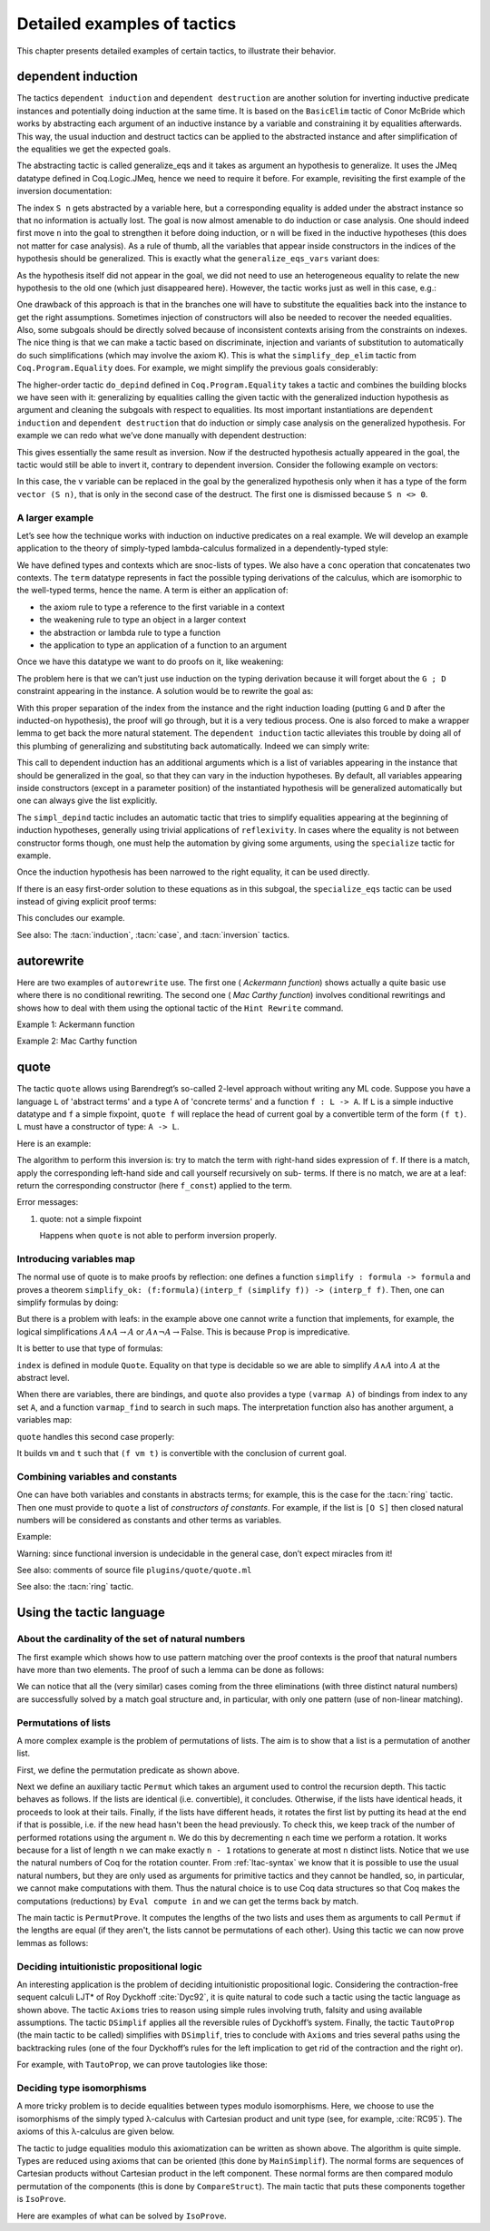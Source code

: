 .. _detailedexamplesoftactics:

Detailed examples of tactics
============================

This chapter presents detailed examples of certain tactics, to
illustrate their behavior.

.. _dependent-induction:

dependent induction
-------------------

The tactics ``dependent induction`` and ``dependent destruction`` are another
solution for inverting inductive predicate instances and potentially
doing induction at the same time. It is based on the ``BasicElim`` tactic
of Conor McBride which works by abstracting each argument of an
inductive instance by a variable and constraining it by equalities
afterwards. This way, the usual induction and destruct tactics can be
applied to the abstracted instance and after simplification of the
equalities we get the expected goals.

The abstracting tactic is called generalize_eqs and it takes as
argument an hypothesis to generalize. It uses the JMeq datatype
defined in Coq.Logic.JMeq, hence we need to require it before. For
example, revisiting the first example of the inversion documentation:

.. coqtop:: in

   Require Import Coq.Logic.JMeq.

   Inductive Le : nat -> nat -> Set :=
        | LeO : forall n:nat, Le 0 n
        | LeS : forall n m:nat, Le n m -> Le (S n) (S m).

   Variable P : nat -> nat -> Prop.

   Goal forall n m:nat, Le (S n) m -> P n m.

   intros n m H.

.. coqtop:: all

   generalize_eqs H.

The index ``S n`` gets abstracted by a variable here, but a corresponding
equality is added under the abstract instance so that no information
is actually lost. The goal is now almost amenable to do induction or
case analysis. One should indeed first move ``n`` into the goal to
strengthen it before doing induction, or ``n`` will be fixed in the
inductive hypotheses (this does not matter for case analysis). As a
rule of thumb, all the variables that appear inside constructors in
the indices of the hypothesis should be generalized. This is exactly
what the ``generalize_eqs_vars`` variant does:

.. coqtop:: all

   generalize_eqs_vars H.
   induction H.

As the hypothesis itself did not appear in the goal, we did not need
to use an heterogeneous equality to relate the new hypothesis to the
old one (which just disappeared here). However, the tactic works just
as well in this case, e.g.:

.. coqtop:: in

   Variable Q : forall (n m : nat), Le n m -> Prop.
   Goal forall n m (p : Le (S n) m), Q (S n) m p.

.. coqtop:: all

   intros n m p.
   generalize_eqs_vars p.

One drawback of this approach is that in the branches one will have to
substitute the equalities back into the instance to get the right
assumptions. Sometimes injection of constructors will also be needed
to recover the needed equalities. Also, some subgoals should be
directly solved because of inconsistent contexts arising from the
constraints on indexes. The nice thing is that we can make a tactic
based on discriminate, injection and variants of substitution to
automatically do such simplifications (which may involve the axiom K).
This is what the ``simplify_dep_elim`` tactic from ``Coq.Program.Equality``
does. For example, we might simplify the previous goals considerably:

.. coqtop:: all

   Require Import Coq.Program.Equality.

.. coqtop:: all

   induction p ; simplify_dep_elim.

The higher-order tactic ``do_depind`` defined in ``Coq.Program.Equality``
takes a tactic and combines the building blocks we have seen with it:
generalizing by equalities calling the given tactic with the
generalized induction hypothesis as argument and cleaning the subgoals
with respect to equalities. Its most important instantiations
are ``dependent induction`` and ``dependent destruction`` that do induction or
simply case analysis on the generalized hypothesis. For example we can
redo what we’ve done manually with dependent destruction:

.. coqtop:: in

   Require Import Coq.Program.Equality.

.. coqtop:: in

   Lemma ex : forall n m:nat, Le (S n) m -> P n m.

.. coqtop:: in

   intros n m H.

.. coqtop:: all

   dependent destruction H.

This gives essentially the same result as inversion. Now if the
destructed hypothesis actually appeared in the goal, the tactic would
still be able to invert it, contrary to dependent inversion. Consider
the following example on vectors:

.. coqtop:: in

   Require Import Coq.Program.Equality.

.. coqtop:: in

   Set Implicit Arguments.

.. coqtop:: in

   Variable A : Set.

.. coqtop:: in

   Inductive vector : nat -> Type :=
            | vnil : vector 0
            | vcons : A -> forall n, vector n -> vector (S n).

.. coqtop:: in

   Goal forall n, forall v : vector (S n),
            exists v' : vector n, exists a : A, v = vcons a v'.

.. coqtop:: in

   intros n v.

.. coqtop:: all

   dependent destruction v.

In this case, the ``v`` variable can be replaced in the goal by the
generalized hypothesis only when it has a type of the form ``vector (S n)``,
that is only in the second case of the destruct. The first one is
dismissed because ``S n <> 0``.


A larger example
~~~~~~~~~~~~~~~~

Let’s see how the technique works with induction on inductive
predicates on a real example. We will develop an example application
to the theory of simply-typed lambda-calculus formalized in a
dependently-typed style:

.. coqtop:: in

   Inductive type : Type :=
            | base : type
            | arrow : type -> type -> type.

.. coqtop:: in

   Notation " t --> t' " := (arrow t t') (at level 20, t' at next level).

.. coqtop:: in

   Inductive ctx : Type :=
            | empty : ctx
            | snoc : ctx -> type -> ctx.

.. coqtop:: in

   Notation " G , tau " := (snoc G tau) (at level 20, tau at next level).

.. coqtop:: in

   Fixpoint conc (G D : ctx) : ctx :=
            match D with
            | empty => G
            | snoc D' x => snoc (conc G D') x
            end.

.. coqtop:: in

   Notation " G ; D " := (conc G D) (at level 20).

.. coqtop:: in

   Inductive term : ctx -> type -> Type :=
            | ax : forall G tau, term (G, tau) tau
            | weak : forall G tau,
                       term G tau -> forall tau', term (G, tau') tau
            | abs : forall G tau tau',
                      term (G , tau) tau' -> term G (tau --> tau')
            | app : forall G tau tau',
                      term G (tau --> tau') -> term G tau -> term G tau'.

We have defined types and contexts which are snoc-lists of types. We
also have a ``conc`` operation that concatenates two contexts. The ``term``
datatype represents in fact the possible typing derivations of the
calculus, which are isomorphic to the well-typed terms, hence the
name. A term is either an application of:


+ the axiom rule to type a reference to the first variable in a
  context
+ the weakening rule to type an object in a larger context
+ the abstraction or lambda rule to type a function
+ the application to type an application of a function to an argument


Once we have this datatype we want to do proofs on it, like weakening:

.. coqtop:: in undo

   Lemma weakening : forall G D tau, term (G ; D) tau -> 
                     forall tau', term (G , tau' ; D) tau.

The problem here is that we can’t just use induction on the typing
derivation because it will forget about the ``G ; D`` constraint appearing
in the instance. A solution would be to rewrite the goal as:

.. coqtop:: in

   Lemma weakening' : forall G' tau, term G' tau ->
                      forall G D, (G ; D) = G' ->
                      forall tau', term (G, tau' ; D) tau.

With this proper separation of the index from the instance and the
right induction loading (putting ``G`` and ``D`` after the inducted-on
hypothesis), the proof will go through, but it is a very tedious
process. One is also forced to make a wrapper lemma to get back the
more natural statement. The ``dependent induction`` tactic alleviates this
trouble by doing all of this plumbing of generalizing and substituting
back automatically. Indeed we can simply write:

.. coqtop:: in

   Require Import Coq.Program.Tactics.

.. coqtop:: in

   Lemma weakening : forall G D tau, term (G ; D) tau ->
                     forall tau', term (G , tau' ; D) tau.

.. coqtop:: in

   Proof with simpl in * ; simpl_depind ; auto.

.. coqtop:: in

   intros G D tau H. dependent induction H generalizing G D ; intros.

This call to dependent induction has an additional arguments which is
a list of variables appearing in the instance that should be
generalized in the goal, so that they can vary in the induction
hypotheses. By default, all variables appearing inside constructors
(except in a parameter position) of the instantiated hypothesis will
be generalized automatically but one can always give the list
explicitly.

.. coqtop:: all

   Show.

The ``simpl_depind`` tactic includes an automatic tactic that tries to
simplify equalities appearing at the beginning of induction
hypotheses, generally using trivial applications of ``reflexivity``. In
cases where the equality is not between constructor forms though, one
must help the automation by giving some arguments, using the
``specialize`` tactic for example.

.. coqtop:: in

   destruct D... apply weak; apply ax. apply ax.

.. coqtop:: in

   destruct D...

.. coqtop:: all

   Show.

.. coqtop:: all

   specialize (IHterm G0 empty eq_refl).

Once the induction hypothesis has been narrowed to the right equality,
it can be used directly.

.. coqtop:: all

   apply weak, IHterm.

If there is an easy first-order solution to these equations as in this
subgoal, the ``specialize_eqs`` tactic can be used instead of giving
explicit proof terms:

.. coqtop:: all

   specialize_eqs IHterm.

This concludes our example.

See also: The :tacn:`induction`, :tacn:`case`, and :tacn:`inversion` tactics.


autorewrite
-----------

Here are two examples of ``autorewrite`` use. The first one ( *Ackermann
function*) shows actually a quite basic use where there is no
conditional rewriting. The second one ( *Mac Carthy function*)
involves conditional rewritings and shows how to deal with them using
the optional tactic of the ``Hint Rewrite`` command.


Example 1: Ackermann function

.. coqtop:: in

   Reset Initial.

.. coqtop:: in

   Require Import Arith.

.. coqtop:: in

   Variable Ack : nat -> nat -> nat.

.. coqtop:: in

   Axiom Ack0 : forall m:nat, Ack 0 m = S m.
   Axiom Ack1 : forall n:nat, Ack (S n) 0 = Ack n 1.
   Axiom Ack2 : forall n m:nat, Ack (S n) (S m) = Ack n (Ack (S n) m).

.. coqtop:: in

   Hint Rewrite Ack0 Ack1 Ack2 : base0.

.. coqtop:: all

   Lemma ResAck0 : Ack 3 2 = 29.

.. coqtop:: all

   autorewrite with base0 using try reflexivity.

Example 2: Mac Carthy function

.. coqtop:: in

   Require Import Omega.

.. coqtop:: in

   Variable g : nat -> nat -> nat.

.. coqtop:: in

   Axiom g0 : forall m:nat, g 0 m = m.
   Axiom g1 : forall n m:nat, (n > 0) -> (m > 100) -> g n m = g (pred n) (m - 10).
   Axiom g2 : forall n m:nat, (n > 0) -> (m <= 100) -> g n m = g (S n) (m + 11).


.. coqtop:: in

   Hint Rewrite g0 g1 g2 using omega : base1.

.. coqtop:: in

   Lemma Resg0 : g 1 110 = 100.

.. coqtop:: out

   Show.

.. coqtop:: all

   autorewrite with base1 using reflexivity || simpl.

.. coqtop:: all

   Lemma Resg1 : g 1 95 = 91.

.. coqtop:: all

   autorewrite with base1 using reflexivity || simpl.


.. _quote:

quote
-----

The tactic ``quote`` allows using Barendregt’s so-called 2-level approach
without writing any ML code. Suppose you have a language ``L`` of
'abstract terms' and a type ``A`` of 'concrete terms' and a function ``f : L -> A``.
If ``L`` is a simple inductive datatype and ``f`` a simple fixpoint,
``quote f`` will replace the head of current goal by a convertible term of
the form ``(f t)``. ``L`` must have a constructor of type: ``A -> L``.

Here is an example:

.. coqtop:: in

   Require Import Quote.

.. coqtop:: all

   Parameters A B C : Prop.

.. coqtop:: all

   Inductive formula : Type :=
            | f_and : formula -> formula -> formula (* binary constructor *)
            | f_or : formula -> formula -> formula
            | f_not : formula -> formula (* unary constructor *)
            | f_true : formula (* 0-ary constructor *)
            | f_const : Prop -> formula (* constructor for constants *).

.. coqtop:: all

   Fixpoint interp_f (f:formula) : Prop :=
            match f with
            | f_and f1 f2 => interp_f f1 /\ interp_f f2
            | f_or f1 f2 => interp_f f1 \/ interp_f f2
            | f_not f1 => ~ interp_f f1
            | f_true => True
            | f_const c => c
            end.

.. coqtop:: all

   Goal A /\ (A \/ True) /\ ~ B /\ (A <-> A).

.. coqtop:: all

   quote interp_f.

The algorithm to perform this inversion is: try to match the term with
right-hand sides expression of ``f``. If there is a match, apply the
corresponding left-hand side and call yourself recursively on sub-
terms. If there is no match, we are at a leaf: return the
corresponding constructor (here ``f_const``) applied to the term.


Error messages:


#. quote: not a simple fixpoint

   Happens when ``quote`` is not able to perform inversion properly.



Introducing variables map
~~~~~~~~~~~~~~~~~~~~~~~~~

The normal use of quote is to make proofs by reflection: one defines a
function ``simplify : formula -> formula`` and proves a theorem
``simplify_ok: (f:formula)(interp_f (simplify f)) -> (interp_f f)``. Then,
one can simplify formulas by doing:

.. coqtop:: in

       quote interp_f.
       apply simplify_ok.
       compute.

But there is a problem with leafs: in the example above one cannot
write a function that implements, for example, the logical
simplifications :math:`A \wedge A \rightarrow A` or :math:`A \wedge
\lnot A \rightarrow \mathrm{False}`. This is because ``Prop`` is
impredicative.

It is better to use that type of formulas:

.. coqtop:: in reset

   Require Import Quote.

.. coqtop:: in

   Parameters A B C : Prop.

.. coqtop:: all

   Inductive formula : Set :=
            | f_and : formula -> formula -> formula
            | f_or : formula -> formula -> formula
            | f_not : formula -> formula
            | f_true : formula
            | f_atom : index -> formula.

``index`` is defined in module ``Quote``. Equality on that type is
decidable so we are able to simplify :math:`A \wedge A` into :math:`A`
at the abstract level.

When there are variables, there are bindings, and ``quote`` also
provides a type ``(varmap A)`` of bindings from index to any set
``A``, and a function ``varmap_find`` to search in such maps. The
interpretation function also has another argument, a variables map:

.. coqtop:: all

   Fixpoint interp_f (vm:varmap Prop) (f:formula) {struct f} : Prop :=
            match f with
            | f_and f1 f2 => interp_f vm f1 /\ interp_f vm f2
            | f_or f1 f2 => interp_f vm f1 \/ interp_f vm f2
            | f_not f1 => ~ interp_f vm f1
            | f_true => True
            | f_atom i => varmap_find True i vm
            end.

``quote`` handles this second case properly:

.. coqtop:: all

   Goal A /\ (B \/ A) /\ (A \/ ~ B).

.. coqtop:: all

   quote interp_f.

It builds ``vm`` and ``t`` such that ``(f vm t)`` is convertible with the
conclusion of current goal.


Combining variables and constants
~~~~~~~~~~~~~~~~~~~~~~~~~~~~~~~~~

One can have both variables and constants in abstracts terms; for
example, this is the case for the :tacn:`ring` tactic. Then one must provide to
``quote`` a list of *constructors of constants*. For example, if the list
is ``[O S]`` then closed natural numbers will be considered as constants
and other terms as variables.

Example:

.. coqtop:: in

   Inductive formula : Type :=
            | f_and : formula -> formula -> formula
            | f_or : formula -> formula -> formula
            | f_not : formula -> formula
            | f_true : formula
            | f_const : Prop -> formula (* constructor for constants *)
            | f_atom : index -> formula.

.. coqtop:: in

   Fixpoint interp_f (vm:varmap Prop) (f:formula) {struct f} : Prop :=
            match f with
            | f_and f1 f2 => interp_f vm f1 /\ interp_f vm f2
            | f_or f1 f2 => interp_f vm f1 \/ interp_f vm f2
            | f_not f1 => ~ interp_f vm f1
            | f_true => True
            | f_const c => c
            | f_atom i => varmap_find True i vm
            end.

.. coqtop:: in

   Goal A /\ (A \/ True) /\ ~ B /\ (C <-> C).

.. coqtop:: all

   quote interp_f [ A B ].


.. coqtop:: all

   Undo.

.. coqtop:: all

   quote interp_f [ B C iff ].

Warning: since functional inversion is undecidable in the general case,
don’t expect miracles from it!

.. tacv:: quote @ident in @term using @tactic

   ``tactic`` must be a functional tactic (starting with ``fun x =>``) and
   will be called with the quoted version of term according to ``ident``.

.. tacv:: quote @ident [{+ @ident}] in @term using @tactic          

   Same as above, but will use the additional ``ident`` list to chose
   which subterms are constants (see above).

See also: comments of source file ``plugins/quote/quote.ml``

See also: the :tacn:`ring` tactic.


Using the tactic language
---------------------------


About the cardinality of the set of natural numbers
~~~~~~~~~~~~~~~~~~~~~~~~~~~~~~~~~~~~~~~~~~~~~~~~~~~

The first example which shows how to use pattern matching over the
proof contexts is the proof that natural numbers have more than two
elements. The proof of such a lemma can be done as follows:

.. coqtop:: in

   Lemma card_nat : ~ (exists x : nat, exists y : nat, forall z:nat, x = z \/ y = z).
   Proof.

.. coqtop:: in

   red; intros (x, (y, Hy)).

.. coqtop:: in

   elim (Hy 0); elim (Hy 1); elim (Hy 2); intros;

   match goal with
   | [_:(?a = ?b),_:(?a = ?c) |- _ ] =>
            cut (b = c); [ discriminate | transitivity a; auto ]
   end.

.. coqtop:: in

   Qed.

We can notice that all the (very similar) cases coming from the three
eliminations (with three distinct natural numbers) are successfully
solved by a match goal structure and, in particular, with only one
pattern (use of non-linear matching).


Permutations of lists
~~~~~~~~~~~~~~~~~~~~~~~~~~~

A more complex example is the problem of permutations of
lists. The aim is to show that a list is a permutation of
another list.

.. coqtop:: in

   Section Sort.

.. coqtop:: in

   Variable A : Set.

.. coqtop:: in

   Inductive permut : list A -> list A -> Prop :=
            | permut_refl : forall l, permut l l
            | permut_cons : forall a l0 l1, permut l0 l1 -> permut (a :: l0) (a :: l1)
            | permut_append : forall a l, permut (a :: l) (l ++ a :: nil)
            | permut_trans : forall l0 l1 l2, permut l0 l1 -> permut l1 l2 -> permut l0 l2.

.. coqtop:: in

   End Sort.

First, we define the permutation predicate as shown above.

.. coqtop:: none

   Require Import List.


.. coqtop:: all

   Ltac Permut n :=
            match goal with
            | |- (permut _ ?l ?l) => apply permut_refl
            | |- (permut _ (?a :: ?l1) (?a :: ?l2)) =>
                let newn := eval compute in (length l1) in
                (apply permut_cons; Permut newn)
            | |- (permut ?A (?a :: ?l1) ?l2) =>
                match eval compute in n with
                | 1 => fail
                | _ =>
                    let l1' := constr:(l1 ++ a :: nil) in
                    (apply (permut_trans A (a :: l1) l1' l2);
                    [ apply permut_append | compute; Permut (pred n) ])
                end
            end.

Next we define an auxiliary tactic ``Permut`` which takes an argument
used to control the recursion depth. This tactic behaves as follows. If
the lists are identical (i.e. convertible), it concludes. Otherwise, if
the lists have identical heads, it proceeds to look at their tails.
Finally, if the lists have different heads, it rotates the first list by
putting its head at the end if that is possible, i.e. if the new head
hasn't been the head previously. To check this, we keep track of the
number of performed rotations using the argument ``n``. We do this by
decrementing ``n`` each time we perform a rotation. It works because
for a list of length ``n`` we can make exactly ``n - 1`` rotations
to generate at most ``n`` distinct lists. Notice that we use the natural
numbers of Coq for the rotation counter. From :ref:`ltac-syntax` we know
that it is possible to use the usual natural numbers, but they are only
used as arguments for primitive tactics and they cannot be handled, so,
in particular, we cannot make computations with them. Thus the natural
choice is to use Coq data structures so that Coq makes the computations
(reductions) by ``Eval compute in`` and we can get the terms back by match.

.. coqtop:: all

   Ltac PermutProve :=
            match goal with
            | |- (permut _ ?l1 ?l2) =>
                match eval compute in (length l1 = length l2) with
                | (?n = ?n) => Permut n
                end
            end.

The main tactic is ``PermutProve``. It computes the lengths of the two lists
and uses them as arguments to call ``Permut`` if the lengths are equal (if they
aren't, the lists cannot be permutations of each other). Using this tactic we
can now prove lemmas as follows:

.. coqtop:: in

   Lemma permut_ex1 : permut nat (1 :: 2 :: 3 :: nil) (3 :: 2 :: 1 :: nil).

.. coqtop:: in

   Proof. PermutProve. Qed.

.. coqtop:: in

   Lemma permut_ex2 : permut nat
            (0 :: 1 :: 2 :: 3 :: 4 :: 5 :: 6 :: 7 :: 8 :: 9 :: nil)
            (0 :: 2 :: 4 :: 6 :: 8 :: 9 :: 7 :: 5 :: 3 :: 1 :: nil).

   Proof. PermutProve. Qed.

Deciding intuitionistic propositional logic
~~~~~~~~~~~~~~~~~~~~~~~~~~~~~~~~~~~~~~~~~~~

.. coqtop:: all

   Ltac Axioms :=
            match goal with
            | |- True => trivial
            | _:False |- _ => elimtype False; assumption
            | _:?A |- ?A => auto
            end.

   Ltac DSimplif :=
            repeat
            (intros;
            match goal with
            | id:(~ _) |- _ => red in id
            | id:(_ /\ _) |- _ =>
            elim id; do 2 intro; clear id
            | id:(_ \/ _) |- _ =>
                elim id; intro; clear id
            | id:(?A /\ ?B -> ?C) |- _ =>
                cut (A -> B -> C);
                [ intro | intros; apply id; split; assumption ]
            | id:(?A \/ ?B -> ?C) |- _ =>
                cut (B -> C);
                [ cut (A -> C);
                [ intros; clear id
            | intro; apply id; left; assumption ]
            | intro; apply id; right; assumption ]
            | id0:(?A -> ?B),id1:?A |- _ =>
                cut B; [ intro; clear id0 | apply id0; assumption ]
            | |- (_ /\ _) => split
            | |- (~ _) => red
            end).

   Ltac TautoProp :=
            DSimplif;
            Axioms ||
            match goal with
            | id:((?A -> ?B) -> ?C) |- _ =>
                cut (B -> C);
                [ intro; cut (A -> B);
                [ intro; cut C;
                [ intro; clear id | apply id; assumption ]
            | clear id ]
            | intro; apply id; intro; assumption ]; TautoProp
            | id:(~ ?A -> ?B) |- _ =>
                cut (False -> B);
                [ intro; cut (A -> False);
                [ intro; cut B;
                [ intro; clear id | apply id; assumption ]
            | clear id ]
            | intro; apply id; red; intro; assumption ]; TautoProp
            | |- (_ \/ _) => (left; TautoProp) || (right; TautoProp)
            end.

An interesting application is the problem of deciding intuitionistic
propositional logic. Considering the contraction-free sequent calculi
LJT* of Roy Dyckhoff :cite:`Dyc92`, it is quite natural to code such a
tactic using the tactic language as shown above. The tactic ``Axioms``
tries to reason using simple rules involving truth, falsity and using
available assumptions. The tactic ``DSimplif`` applies all the reversible
rules of Dyckhoff’s system. Finally, the tactic ``TautoProp`` (the main
tactic to be called) simplifies with ``DSimplif``, tries to conclude with
``Axioms`` and tries several paths using the backtracking rules (one of the
four Dyckhoff’s rules for the left implication to get rid of the contraction
and the right or).

For example, with ``TautoProp``, we can prove tautologies like those:

.. coqtop:: in

   Lemma tauto_ex1 : forall A B:Prop, A /\ B -> A \/ B.

.. coqtop:: in

   Proof. TautoProp. Qed.

.. coqtop:: in

   Lemma tauto_ex2 :
            forall A B:Prop, (~ ~ B -> B) -> (A -> B) -> ~ ~ A -> B.

.. coqtop:: in

   Proof. TautoProp. Qed.


Deciding type isomorphisms
~~~~~~~~~~~~~~~~~~~~~~~~~~

A more tricky problem is to decide equalities between types modulo
isomorphisms. Here, we choose to use the isomorphisms of the simply
typed λ-calculus with Cartesian product and unit type (see, for
example, :cite:`RC95`). The axioms of this λ-calculus are given below.

.. coqtop:: in reset

   Open Scope type_scope.

.. coqtop:: in

   Section Iso_axioms.

.. coqtop:: in

   Variables A B C : Set.

.. coqtop:: in

   Axiom Com : A * B = B * A.

   Axiom Ass : A * (B * C) = A * B * C.

   Axiom Cur : (A * B -> C) = (A -> B -> C).

   Axiom Dis : (A -> B * C) = (A -> B) * (A -> C).

   Axiom P_unit : A * unit = A.

   Axiom AR_unit : (A -> unit) = unit.

   Axiom AL_unit : (unit -> A) = A.

.. coqtop:: in

   Lemma Cons : B = C -> A * B = A * C.

   Proof.

   intro Heq; rewrite Heq; reflexivity.

   Qed.

.. coqtop:: in

   End Iso_axioms.

.. coqtop:: all

   Ltac DSimplif trm :=
            match trm with
            | (?A * ?B * ?C) =>
                rewrite <- (Ass A B C); try MainSimplif
            | (?A * ?B -> ?C) =>
                rewrite (Cur A B C); try MainSimplif
            | (?A -> ?B * ?C) =>
                rewrite (Dis A B C); try MainSimplif
            | (?A * unit) =>
                rewrite (P_unit A); try MainSimplif
            | (unit * ?B) =>
                rewrite (Com unit B); try MainSimplif
            | (?A -> unit) =>
                rewrite (AR_unit A); try MainSimplif
            | (unit -> ?B) =>
                rewrite (AL_unit B); try MainSimplif
            | (?A * ?B) =>
                (DSimplif A; try MainSimplif) || (DSimplif B; try MainSimplif)
            | (?A -> ?B) =>
                (DSimplif A; try MainSimplif) || (DSimplif B; try MainSimplif)
            end
            with MainSimplif :=
                match goal with
                | |- (?A = ?B) => try DSimplif A; try DSimplif B
                end.

.. coqtop:: all

   Ltac Length trm :=
            match trm with
            | (_ * ?B) => let succ := Length B in constr:(S succ)
            | _ => constr:(1)
            end.

.. coqtop:: all

   Ltac assoc := repeat rewrite <- Ass.

.. coqtop:: all

   Ltac DoCompare n :=
            match goal with
            | [ |- (?A = ?A) ] => reflexivity
            | [ |- (?A * ?B = ?A * ?C) ] =>
                apply Cons; let newn := Length B in
                DoCompare newn
            | [ |- (?A * ?B = ?C) ] =>
                match eval compute in n with
                | 1 => fail
                | _ =>
                    pattern (A * B) at 1; rewrite Com; assoc; DoCompare (pred n)
                end
            end.

.. coqtop:: all

   Ltac CompareStruct :=
            match goal with
            | [ |- (?A = ?B) ] =>
                let l1 := Length A
                with l2 := Length B in
                match eval compute in (l1 = l2) with
                | (?n = ?n) => DoCompare n
                end
            end.

.. coqtop:: all

   Ltac IsoProve := MainSimplif; CompareStruct.

The tactic to judge equalities modulo this axiomatization can be
written as shown above. The algorithm is quite simple. Types are reduced
using axioms that can be oriented (this done by ``MainSimplif``). The
normal forms are sequences of Cartesian products without Cartesian
product in the left component. These normal forms are then compared
modulo permutation of the components (this is done by
``CompareStruct``). The main tactic that puts these components together
is ``IsoProve``.

Here are examples of what can be solved by ``IsoProve``.

.. coqtop:: in

   Lemma isos_ex1 :
       forall A B:Set, A * unit * B = B * (unit * A).
   Proof.
   intros; IsoProve.
   Qed.

.. coqtop:: in

   Lemma isos_ex2 :
       forall A B C:Set,
         (A * unit -> B * (C * unit)) = (A * unit -> (C -> unit) * C) * (unit -> A -> B).
   Proof.
   intros; IsoProve.
   Qed.
